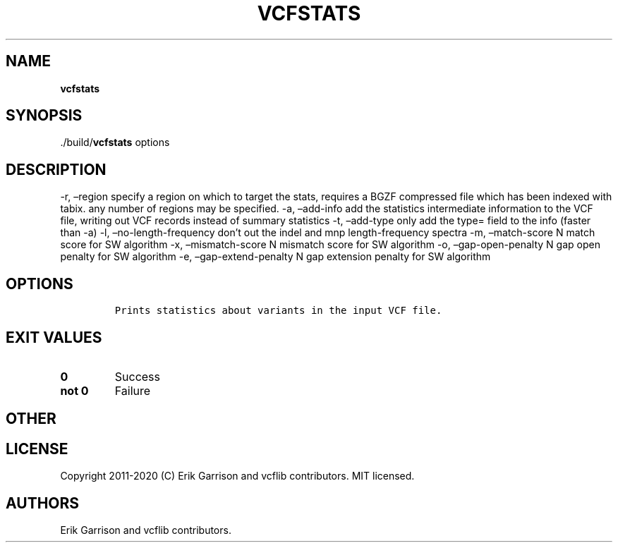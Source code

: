 .\" Automatically generated by Pandoc 2.7.3
.\"
.TH "VCFSTATS" "1" "" "vcfstats (vcflib)" "vcfstats (VCF unknown)"
.hy
.SH NAME
.PP
\f[B]vcfstats\f[R]
.SH SYNOPSIS
.PP
\&./build/\f[B]vcfstats\f[R] options
.SH DESCRIPTION
.PP
-r, \[en]region specify a region on which to target the stats, requires
a BGZF compressed file which has been indexed with tabix.
any number of regions may be specified.
-a, \[en]add-info add the statistics intermediate information to the VCF
file, writing out VCF records instead of summary statistics -t,
\[en]add-type only add the type= field to the info (faster than -a) -l,
\[en]no-length-frequency don\[cq]t out the indel and mnp
length-frequency spectra -m, \[en]match-score N match score for SW
algorithm -x, \[en]mismatch-score N mismatch score for SW algorithm -o,
\[en]gap-open-penalty N gap open penalty for SW algorithm -e,
\[en]gap-extend-penalty N gap extension penalty for SW algorithm
.SH OPTIONS
.IP
.nf
\f[C]


Prints statistics about variants in the input VCF file.
\f[R]
.fi
.SH EXIT VALUES
.TP
.B \f[B]0\f[R]
Success
.TP
.B \f[B]not 0\f[R]
Failure
.SH OTHER
.SH LICENSE
.PP
Copyright 2011-2020 (C) Erik Garrison and vcflib contributors.
MIT licensed.
.SH AUTHORS
Erik Garrison and vcflib contributors.
